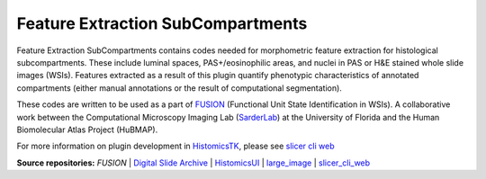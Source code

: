 ================================================
Feature Extraction SubCompartments
================================================

Feature Extraction SubCompartments contains codes needed for morphometric feature extraction for histological subcompartments. These include luminal spaces, PAS+/eosinophilic areas, and nuclei in PAS or H&E stained whole slide images (WSIs). Features extracted as a result of this plugin quantify phenotypic characteristics of annotated compartments (either manual annotations or the result of computational segmentation).

These codes are written to be used as a part of `FUSION`_ (Functional Unit State Identification in WSIs). A collaborative work between the Computational Microscopy Imaging Lab (`SarderLab`_) at the University of Florida and the Human Biomolecular Atlas Project (HuBMAP). 

For more information on plugin development in `HistomicsTK`_, please see `slicer cli web <https://github.com/girder/slicer_cli_web>`__


**Source repositories:** `FUSION` | `Digital Slide Archive`_ | `HistomicsUI`_ | `large_image`_ | `slicer_cli_web`_

.. Links for everything above (not rendered):
.. _SarderLab: https://github.com/SarderLab
.. _FUSION: https://github.com/SarderLab/FUSION
.. _HistomicsTK: https://github.com/DigitalSlideArchive/HistomicsTK
.. _Digital Slide Archive: http://github.com/DigitalSlideArchive/digital_slide_archive
.. _HistomicsUI: http://github.com/DigitalSlideArchive/HistomicsUI
.. _large_image: https://github.com/girder/large_image
.. _DSA website: https://digitalslidearchive.github.io/digital_slide_archive/
.. _slicer execution model: https://www.slicer.org/slicerWiki/index.php/Slicer3:Execution_Model_Documentation
.. _slicer_cli_web: https://github.com/girder/slicer_cli_web
.. _Docker: https://www.docker.com/
.. _Kitware: http://www.kitware.com/